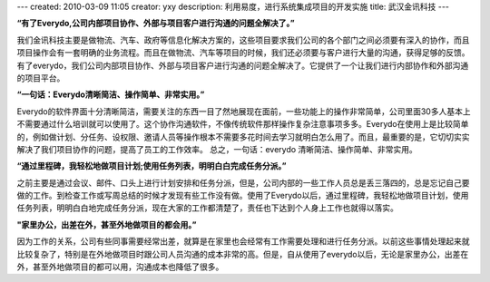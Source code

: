 ---
created: 2010-03-09 11:05
creator: yxy
description: 利用易度，进行系统集成项目的开发实施
title: 武汉金讯科技
---

**“有了Everydo,公司内部项目协作、外部与项目客户进行沟通的问题全解决了。”**

我们金讯科技主要是做物流、汽车、政府等信息化解决方案的，这些项目要求我们公司的各个部门之间必须要有深入的协作，而且项目操作会有一套明确的业务流程。而且在做物流、汽车等项目的时候，我们还必须要与客户进行大量的沟通，获得足够的反馈。有了everydo，我们公司内部项目协作、外部与项目客户进行沟通的问题全解决了。它提供了一个让我们进行内部协作和外部沟通的项目平台。

**“一句话：Everydo清晰简洁、操作简单、非常实用。”**

Everydo的软件界面十分清晰简洁，需要关注的东西一目了然地展现在面前，一些功能上的操作非常简单，公司里面30多人基本上不需要通过什么培训就可以使用了。这个协作沟通软件，不像传统软件那样操作复杂注意事项多多。Everydo在使用上是比较简单的，例如做计划、分任务、设权限、邀请人员等操作根本不需要多花时间去学习就明白怎么用了。而且，最重要的是，它切切实实解决了我们项目协作的问题，提高了员工的工作效率。 总之，一句话：everydo 清晰简洁、操作简单、非常实用。

**“通过里程碑，我轻松地做项目计划;使用任务列表，明明白白完成任务分派。”**

之前主要是通过会议、邮件、口头上进行计划安排和任务分派，但是，公司内部的一些工作人员总是丢三落四的，总是忘记自己要做的工作。到检查工作或写周总结的时候才发现有些工作没有做。使用了Everydo以后，通过里程碑，我轻松地做项目计划，使用任务列表，明明白白地完成任务分派，现在大家的工作都清楚了，责任也下达到个人身上工作也就得以落实。
 
**"家里办公，出差在外，甚至外地做项目的都会用。”**

因为工作的关系，公司有些同事需要经常出差，就算是在家里也会经常有工作需要处理和进行任务分派。以前这些事情处理起来就比较复杂了，特别是在外地做项目时跟公司人员沟通的成本非常的高。但是，自从使用了everydo以后，无论是家里办公，出差在外，甚至外地做项目的都可以用，沟通成本也降低了很多。

